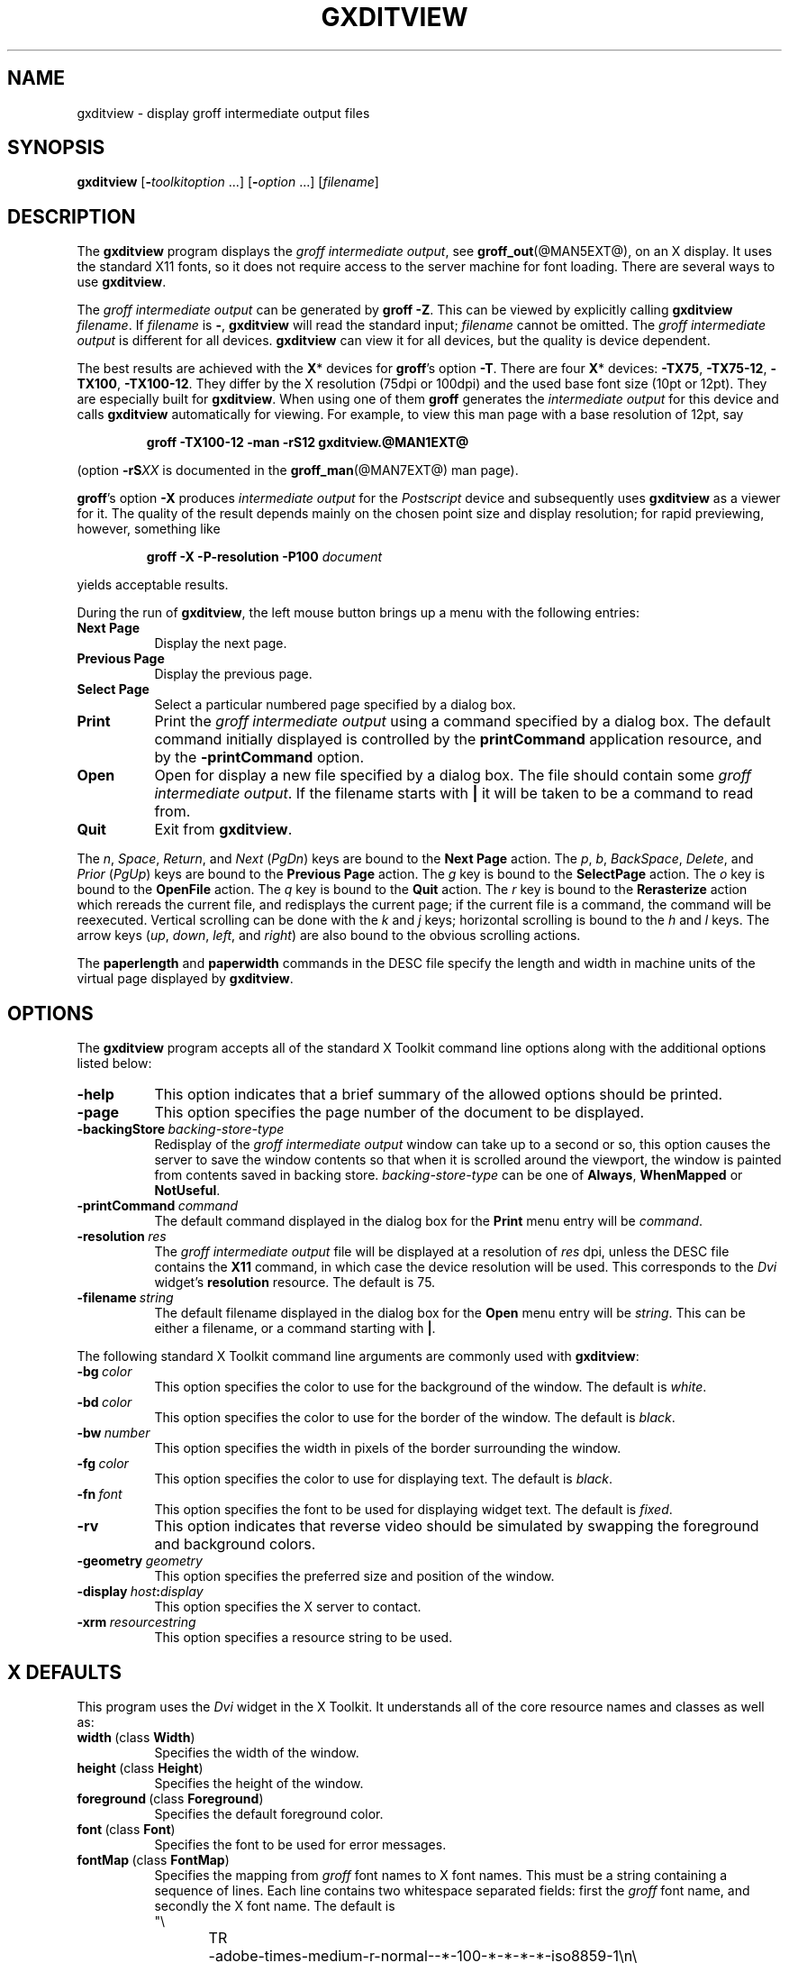 .TH GXDITVIEW @MAN1EXT@ "@MDATE@" "Groff Version @VERSION@"
.SH NAME
gxditview \- display groff intermediate output files
.
.
.\" --------------------------------------------------------------------
.\" Legalese
.\" --------------------------------------------------------------------
.
.de co
Copyright \(co 1989, Massachusetts Institute of Technology.
.br
See
.BR X (7)
for a full statement of rights and permissions.
..
.
.de au
Keith Packard (MIT X Consortium)
.br
Richard L.\& Hyde (Purdue)
.br
David Slattengren (Berkeley)
.br
Malcolm Slaney (Schlumberger Palo Alto Research)
.br
Mark Moraes (University of Toronto)
.br
James Clark
..
.
.\" --------------------------------------------------------------------
.SH SYNOPSIS
.\" --------------------------------------------------------------------
.
.B \%gxditview
.RI [\fB\- toolkitoption\  .\|.\|.\|]
.RI [\fB\- option\  .\|.\|.\|]
.RI [ filename ]
.
.
.\" --------------------------------------------------------------------
.SH DESCRIPTION
.\" --------------------------------------------------------------------
.
The
.B \%gxditview
program displays the
.I groff intermediate
.IR output ,
see
.BR groff_out (@MAN5EXT@),
on an X\~display.
.
It uses the standard X11 fonts, so it does not require access to the
server machine for font loading.
.
There are several ways to use
.BR \%gxditview .
.
.
.PP
The
.I groff intermediate output
can be generated by
.BR groff\~\-Z .
This can be viewed by explicitly calling
.B \%gxditview
.IR \%filename .
.
If
.I filename
is
.BR \- ,
.B \%gxditview
will read the standard input;
.I \%filename
cannot be omitted.
.
The
.I groff intermediate output
is different for all devices.
.
.B \%gxditview
can view it for all devices, but the quality is device dependent.
.
.
.PP
The best results are achieved with the
.BR X *
devices for
.BR groff 's
option
.BR \-T .
.
There are four
.BR X *
devices:
.BR \%\-TX75 ,
.BR \%\-TX75\-12 ,
.BR \%\-TX100 ,
.BR \%\-TX100\-12 .
They differ by the X\~resolution (75dpi or 100dpi) and the used base font
size (10pt or 12pt).
.
They are especially built for
.BR \%gxditview .
.
When using one of them
.B groff
generates the
.I intermediate output
for this device and calls
.B \%gxditview
automatically for viewing.
.
For example, to view this man page with a base resolution of 12pt, say
.
.IP
.B groff \-TX100\-12 \-man \-rS12 gxditview.@MAN1EXT@
.
.
.PP
(option
.BI \-rS XX
is documented in the
.BR groff_man (@MAN7EXT@)
man page).
.
.
.PP
.BR groff 's
option
.B \-X
produces
.I intermediate output
for the
.I Postscript
device and subsequently uses
.B \%gxditview
as a viewer for it.
.
The quality of the result depends mainly on the chosen point size and
display resolution; for rapid previewing, however, something like
.
.IP
.BI "groff \-X \-P\-resolution \-P100 " document
.
.
.PP
yields acceptable results.
.
.
.PP
During the run of
.BR \%gxditview ,
the left mouse button brings up a menu with the following entries:
.
.TP 8
.B "Next Page"
Display the next page.
.
.TP
.B "Previous Page"
Display the previous page.
.
.TP
.B "Select Page"
Select a particular numbered page specified by a dialog box.
.
.TP
.B Print
Print the
.I groff intermediate output
using a command specified by a dialog box.
.
The default command initially displayed is controlled by the
.B printCommand
application resource, and by the
.B \-printCommand
option.
.
.TP
.B Open
Open for display a new file specified by a dialog box.
.
The file should contain some
.I groff intermediate
.IR output .
.
If the filename starts with
.B |
it will be taken to be a command to read from.
.
.TP
.B Quit
Exit from
.BR \%gxditview .
.
.
.PP
The
.IR n ,
.IR Space ,
.IR Return ,
and
.I Next
.RI ( PgDn )
keys are bound to the
.B Next\ Page
action.
.
The
.IR p ,
.IR b ,
.IR BackSpace ,
.IR Delete ,
and
.I Prior
.RI ( PgUp )
keys are bound to the
.B Previous\ Page
action.
.
The
.I g
key is bound to the
.B SelectPage
action.
.
The
.I o
key is bound to the
.B OpenFile
action.
.
The
.I q
key is bound to the
.B Quit
action.
.
The
.I r
key is bound to the
.B Rerasterize
action which rereads the current file, and redisplays the current
page; if the current file is a command, the command will be
reexecuted.
.
Vertical scrolling can be done with the
.I k
and
.I j
keys;
horizontal scrolling is bound to the
.I h
and
.I l
keys.
.
The arrow keys
.RI ( up ,
.IR down ,
.IR left ,
and
.IR right )
are also bound to the obvious scrolling actions.
.
.
.PP
The
.B paperlength
and
.B paperwidth
commands in the DESC file specify the length and width in machine units
of the virtual page displayed by
.BR \%gxditview .
.
.
.\" --------------------------------------------------------------------
.SH OPTIONS
.\" --------------------------------------------------------------------
.
The
.B \%gxditview
program accepts all of the standard X\~Toolkit command line options
along with the additional options listed below:
.
.TP 8
.B \-help
This option indicates that a brief summary of the allowed options should be
printed.
.
.TP
.B \-page
This option specifies the page number of the document to be displayed.
.
.TP
.BI \-backingStore\  backing-store-type
Redisplay of the
.I groff intermediate output
window can take up to a second or so, this option causes the server to
save the window contents so that when it is scrolled around the
viewport, the window is painted from contents saved in backing store.
.
.I backing-store-type
can be one of
.BR Always ,
.B WhenMapped
or
.BR NotUseful .
.
.TP
.BI \-printCommand\  command
The default command displayed in the dialog box for the
.B Print
menu entry will be
.IR command .
.
.TP
.BI \-resolution\  res
The
.I groff intermediate output
file will be displayed at a resolution of
.I res
dpi, unless the DESC file contains the
.B X11
command, in which case the device resolution will be used.
.
This corresponds to the
.I Dvi
widget's
.B resolution
resource.
.
The default is 75.
.
.TP
.BI \-filename\  string
The default filename displayed in the dialog box for the
.B Open
menu entry will be
.IR string .
This can be either a filename, or a command starting with
.BR | .
.
.
.PP
The following standard X\~Toolkit command line arguments are commonly
used with
.BR \%gxditview :
.
.TP 8
.BI \-bg\  color
This option specifies the color to use for the background of the window.
.
The default is \fIwhite\fP.
.
.TP
.BI \-bd\  color
This option specifies the color to use for the border of the window.
.
The default is \fIblack\fP.
.
.TP
.BI \-bw\  number
This option specifies the width in pixels of the border surrounding the
window.
.
.TP
.BI \-fg\  color
This option specifies the color to use for displaying text.
.
The default is
\fIblack\fP.
.
.TP
.BI \-fn\  font
This option specifies the font to be used for displaying widget text.
.
The default is \fIfixed\fP.
.
.TP
.B \-rv
This option indicates that reverse video should be simulated by swapping
the foreground and background colors.
.
.TP
.BI \-geometry\  geometry
This option specifies the preferred size and position of the window.
.
.TP
.BI \-display\  host : display
This option specifies the X\~server to contact.
.
.TP
.BI \-xrm\  resourcestring
This option specifies a resource string to be used.
.
.
.\" --------------------------------------------------------------------
.SH X DEFAULTS
.\" --------------------------------------------------------------------
.
This program uses the
.I Dvi
widget in the X\~Toolkit.
.
It understands all of the core resource names and classes as well as:
.
.TP 8
.BR width\  (class\  Width )
Specifies the width of the window.
.
.TP
.BR height\  (class\  Height )
Specifies the height of the window.
.
.TP
.BR foreground\  (class\  Foreground )
Specifies the default foreground color.
.
.TP
.BR font\  (class\  Font )
Specifies the font to be used for error messages.
.
.TP
.BR fontMap\  (class\  FontMap )
Specifies the mapping from
.I groff
font names to X\~font names.
.
This must be a string containing a sequence of lines.
.
Each line contains two whitespace separated fields: first the
.I groff
font name, and secondly the X\~font name.
.
The default is
.nf
"\e
TR	-adobe-times-medium-r-normal--*-100-*-*-*-*-iso8859-1\en\e
TI	-adobe-times-medium-i-normal--*-100-*-*-*-*-iso8859-1\en\e
TB	-adobe-times-bold-r-normal--*-100-*-*-*-*-iso8859-1\en\e
TBI	-adobe-times-bold-i-normal--*-100-*-*-*-*-iso8859-1\en\e
CR	-adobe-courier-medium-r-normal--*-100-*-*-*-*-iso8859-1\en\e
CI	-adobe-courier-medium-o-normal--*-100-*-*-*-*-iso8859-1\en\e
CB	-adobe-courier-bold-r-normal--*-100-*-*-*-*-iso8859-1\en\e
CBI	-adobe-courier-bold-o-normal--*-100-*-*-*-*-iso8859-1\en\e
HR	-adobe-helvetica-medium-r-normal--*-100-*-*-*-*-iso8859-1\en\e
HI	-adobe-helvetica-medium-o-normal--*-100-*-*-*-*-iso8859-1\en\e
HB	-adobe-helvetica-bold-r-normal--*-100-*-*-*-*-iso8859-1\en\e
HBI	-adobe-helvetica-bold-o-normal--*-100-*-*-*-*-iso8859-1\en\e
NR	-adobe-new century schoolbook-medium-r-normal--*-100-*-*-*-*-iso8859-1\en\e
NI	-adobe-new century schoolbook-medium-i-normal--*-100-*-*-*-*-iso8859-1\en\e
NB	-adobe-new century schoolbook-bold-r-normal--*-100-*-*-*-*-iso8859-1\en\e
NBI	-adobe-new century schoolbook-bold-i-normal--*-100-*-*-*-*-iso8859-1\en\e
S	-adobe-symbol-medium-r-normal--*-100-*-*-*-*-adobe-fontspecific\en\e
SS	-adobe-symbol-medium-r-normal--*-100-*-*-*-*-adobe-fontspecific\en\e
"
.fi
.
.
.\" --------------------------------------------------------------------
.SH ENVIRONMENT
.\" --------------------------------------------------------------------
.
.TP
.SM
.B GROFF_FONT_PATH
A list of directories in which to search for the
.BI dev name
directory in addition to the default ones.
.
See
.BR @g@troff (@MAN1EXT@)
and
.BR \%groff_font (@MAN5EXT@)
for more details.
.
.
.\" --------------------------------------------------------------------
.SH FILES
.\" --------------------------------------------------------------------
.
.TP
.B @APPRESDIR@/GXditview
.TQ
.B @APPRESDIR@/GXditview-color
The default resource files of
.BR \%gxditview .
.
Users should override these values in the
.B .Xdefaults
file, normally located in the user's home directory.
.
See
.BR xrdb (1)
and
.BR appres (1)
for more.
.
.
.\" --------------------------------------------------------------------
.SH "SEE ALSO"
.\" --------------------------------------------------------------------
.
.BR X (7),
.BR xrdb (1),
.BR xditview (1),
.BR groff (@MAN1EXT@),
.BR groff_out (@MAN5EXT@)
.
.
.\" --------------------------------------------------------------------
.SH ORIGIN
.\" --------------------------------------------------------------------
.
This program is derived from
.BR \%xditview ;
portions of
.B \%xditview
originated in
.B \%xtroff
which was derived from
.BR \%suntroff .
.
.
.\" --------------------------------------------------------------------
.SH COPYRIGHT
.\" --------------------------------------------------------------------
.co
.\" --------------------------------------------------------------------
.SH AUTHORS
.\" --------------------------------------------------------------------
.au
.
.
.\" Local Variables:
.\" mode: nroff
.\" End:
